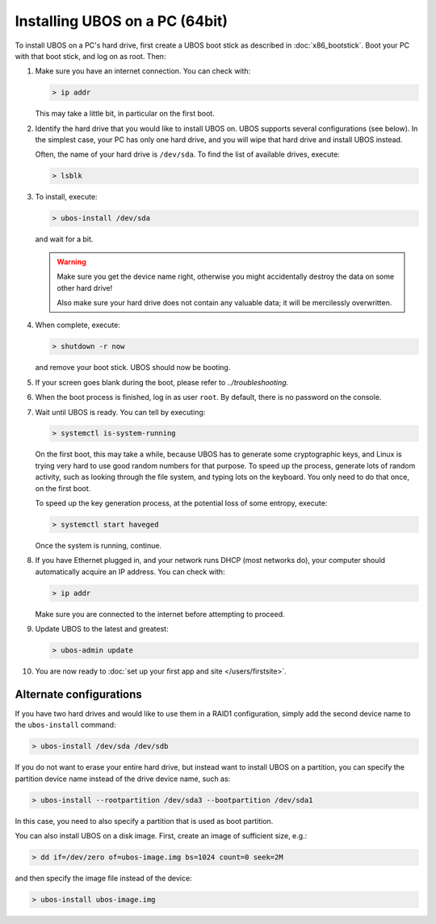 Installing UBOS on a PC (64bit)
===============================

To install UBOS on a PC's hard drive, first create a UBOS boot stick as
described in :doc:`x86_bootstick`. Boot your PC with that boot stick, and
log on as root. Then:

#. Make sure you have an internet connection. You can check with:

   .. code-block:: none

      > ip addr

   This may take a little bit, in particular on the first boot.

#. Identify the hard drive that you would like to install UBOS on. UBOS supports
   several configurations (see below). In the simplest case, your PC has only
   one hard drive, and you will wipe that hard drive and install UBOS instead.

   Often, the name of your hard drive is ``/dev/sda``. To find the list of
   available drives, execute:

   .. code-block:: none

      > lsblk

#. To install, execute:

   .. code-block:: none

      > ubos-install /dev/sda

   and wait for a bit.

   .. warning:: Make sure you get the device name right, otherwise you might accidentally
      destroy the data on some other hard drive!

      Also make sure your hard drive does not contain any valuable data; it will be
      mercilessly overwritten.

#. When complete, execute:

   .. code-block:: none

      > shutdown -r now

   and remove your boot stick. UBOS should now be booting.

#. If your screen goes blank during the boot, please refer to
   `../troubleshooting`.

#. When the boot process is finished, log in as user ``root``. By default, there is no
   password on the console.

#. Wait until UBOS is ready. You can tell by executing:

   .. code-block:: none

      > systemctl is-system-running

   On the first boot, this may take a while, because UBOS has to generate some cryptographic
   keys, and Linux is trying very hard to use good random numbers for that purpose. To
   speed up the process, generate lots of random activity, such as looking through the
   file system, and typing lots on the keyboard. You only need to do that once, on the
   first boot.

   To speed up the key generation process, at the potential loss of some entropy,
   execute:

   .. code-block:: none

      > systemctl start haveged

   Once the system is running, continue.

#. If you have Ethernet plugged in, and your network runs DHCP (most networks do), your
   computer should automatically acquire an IP address. You can check with:

   .. code-block:: none

      > ip addr

   Make sure you are connected to the internet before attempting to proceed.

#. Update UBOS to the latest and greatest:

   .. code-block:: none

      > ubos-admin update

#. You are now ready to :doc:`set up your first app and site </users/firstsite>`.

Alternate configurations
------------------------

If you have two hard drives and would like to use them in a RAID1 configuration,
simply add the second device name to the ``ubos-install`` command:

.. code-block:: none

   > ubos-install /dev/sda /dev/sdb

If you do not want to erase your entire hard drive, but instead want to install UBOS
on a partition, you can specify the partition device name instead of the drive device
name, such as:

.. code-block:: none

   > ubos-install --rootpartition /dev/sda3 --bootpartition /dev/sda1

In this case, you need to also specify a partition that is used as boot partition.

You can also install UBOS on a disk image. First, create an image of sufficient size, e.g.:

.. code-block:: none

   > dd if=/dev/zero of=ubos-image.img bs=1024 count=0 seek=2M

and then specify the image file instead of the device:

.. code-block:: none

   > ubos-install ubos-image.img
